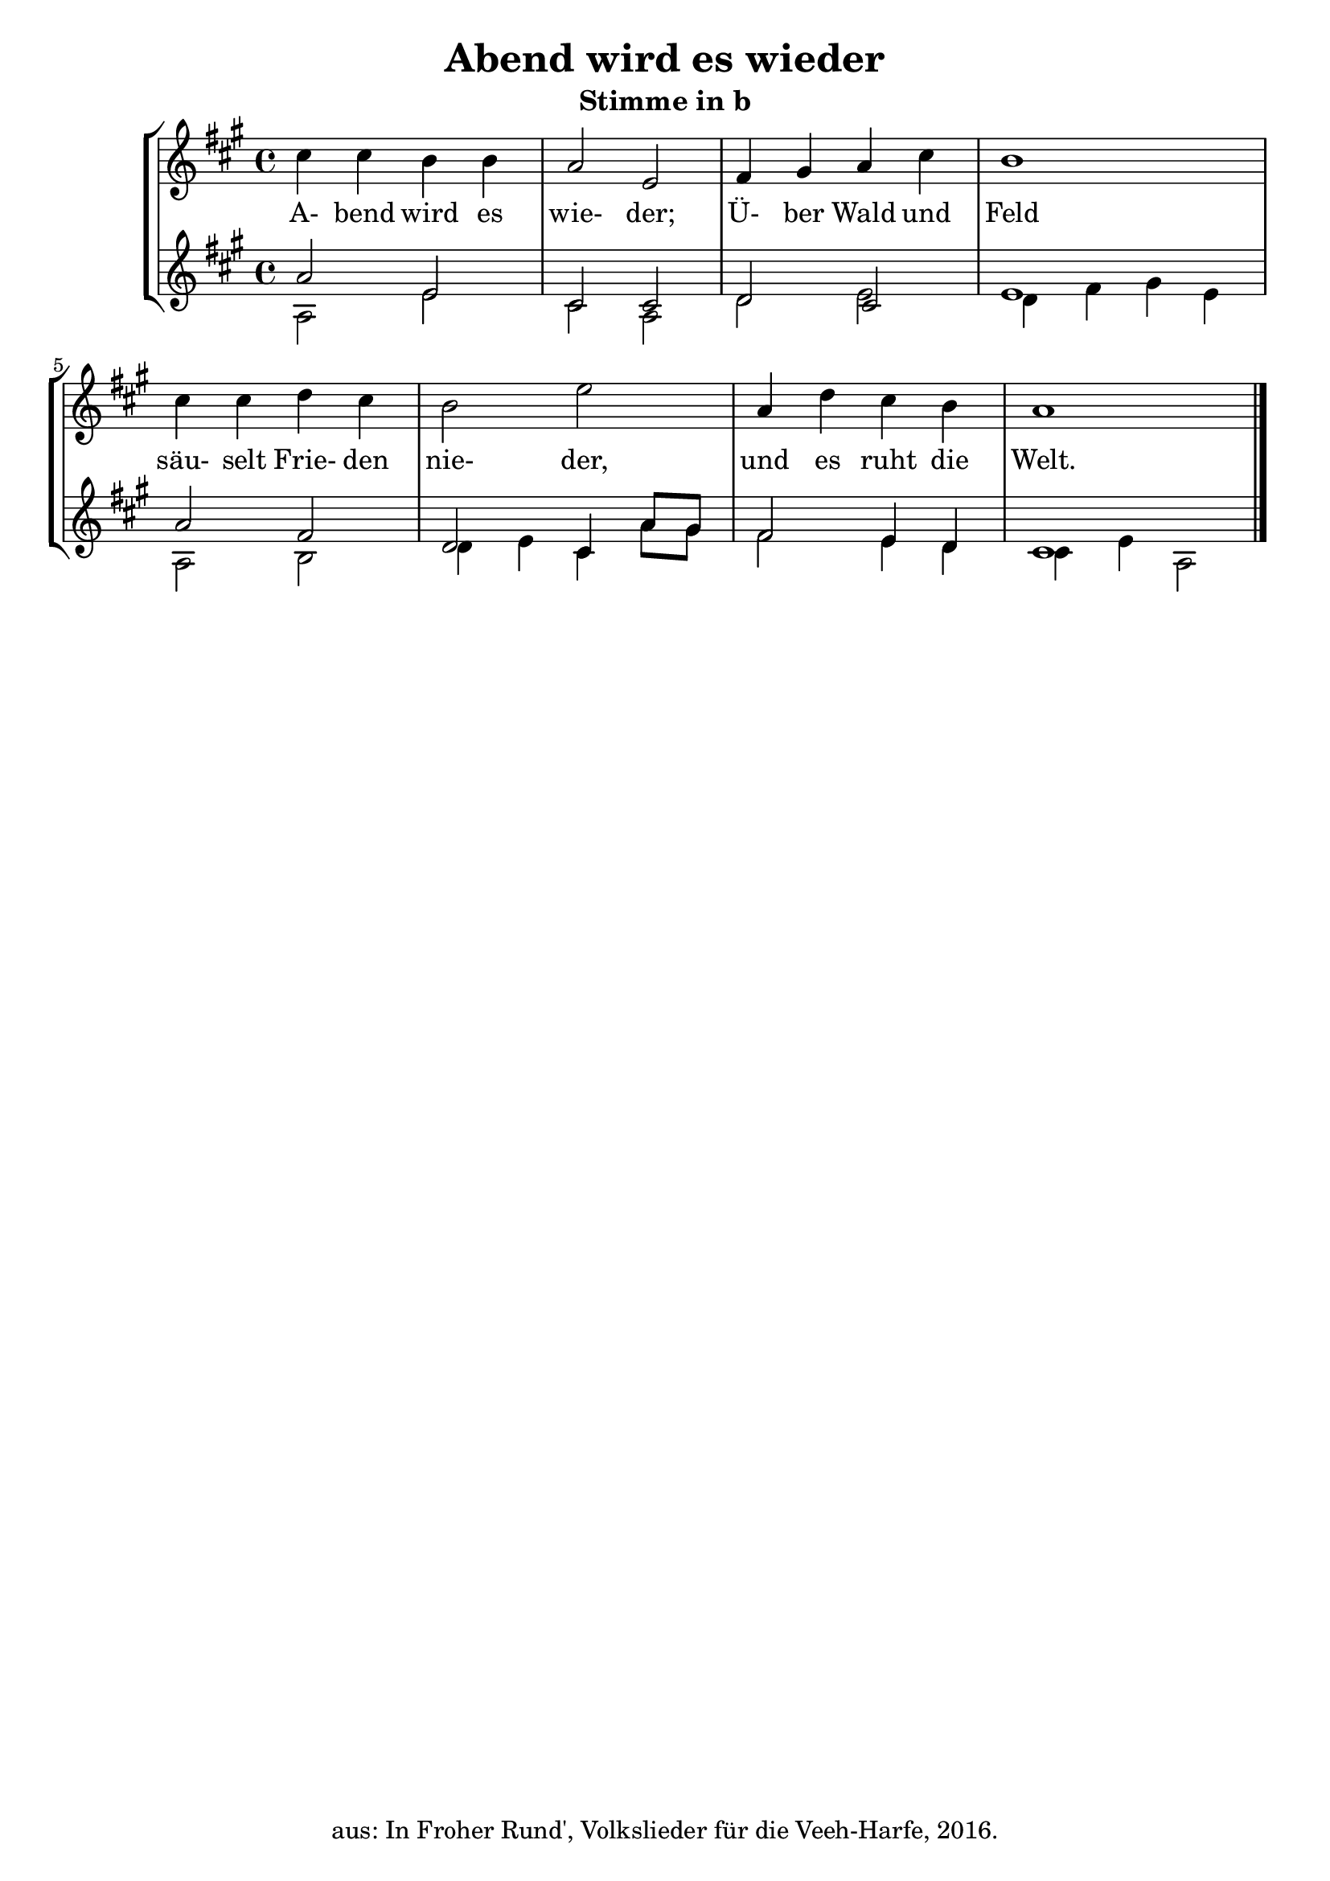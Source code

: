 \version "2.18"
\header {
	title = "Abend wird es wieder"
	subtitle = "Stimme in b"
	tagline = ""
	copyright = "aus: In Froher Rund', Volkslieder für die Veeh-Harfe, 2016."
}

\score{
	\new StaffGroup
    <<
	\new Staff {
		\time 4/4 \key a \major
		\relative {
			cis''4 cis4 b4 b4 | a2 e2
			fis4 gis4 a4 cis4 | b1
			cis4 cis4 d4 cis4 | b2 e2
			a,4 d4 cis4 b4 | a1 \bar "|."
		}
	}
	\addlyrics {
		A- bend wird es wie- der;
		Ü- ber Wald und Feld
		säu- selt Frie- den nie- der,
		und es ruht die Welt.
	} 
	\new Staff <<
		{
			\time 4/4 \key a \major
			\relative {
				a'2 e2 | cis2 cis2 |
				d2 cis2 | e1 |
				a2 fis2 | d2 cis4 a'8 gis8 |
				fis2 e4 d4 | cis1
			}
		} \\
		{
			\time 4/4 \key a \major
			\relative {
				a2 e'2 | cis2 a2 |
				d2 e2 | d4 fis4 gis4 e4 |
				a,2 b2 | d4 e4 cis4 a'8 gis8 |
				fis2 e4 d4 | cis4 e4 a,2
			}
		}
	>>
    >>
}

\layout {
	\context {
	\Score
	\override SpacingSpanner.base-shortest-duration = #(ly:make-moment 1/16)
	}
}
